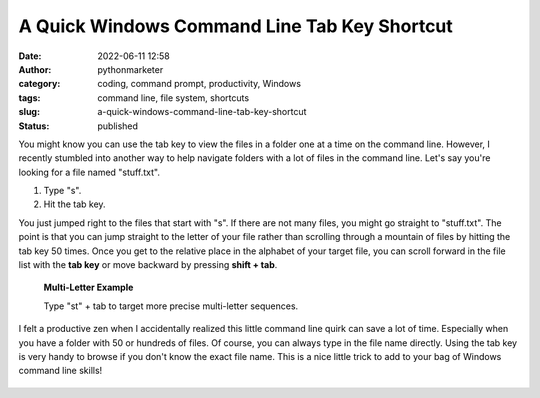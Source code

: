 A Quick Windows Command Line Tab Key Shortcut
#############################################
:date: 2022-06-11 12:58
:author: pythonmarketer
:category: coding, command prompt, productivity, Windows
:tags: command line, file system, shortcuts
:slug: a-quick-windows-command-line-tab-key-shortcut
:status: published

You might know you can use the tab key to view the files in a folder one at a time on the command line. However, I recently stumbled into another way to help navigate folders with a lot of files in the command line. Let's say you're looking for a file named "stuff.txt".

#. Type "s".
#. Hit the tab key.

You just jumped right to the files that start with "s". If there are not many files, you might go straight to "stuff.txt". The point is that you can jump straight to the letter of your file rather than scrolling through a mountain of files by hitting the tab key 50 times. Once you get to the relative place in the alphabet of your target file, you can scroll forward in the file list with the **tab key** or move backward by pressing **shift + tab**.

   **Multi-Letter Example**

   Type "st" + tab to target more precise multi-letter sequences.

I felt a productive zen when I accidentally realized this little command line quirk can save a lot of time. Especially when you have a folder with 50 or hundreds of files. Of course, you can always type in the file name directly. Using the tab key is very handy to browse if you don't know the exact file name. This is a nice little trick to add to your bag of Windows command line skills!

.. figure:: https://pythonmarketer.files.wordpress.com/2022/06/commandprompt.webp?w=1024
   :alt: 
   :figclass: wp-image-7002
